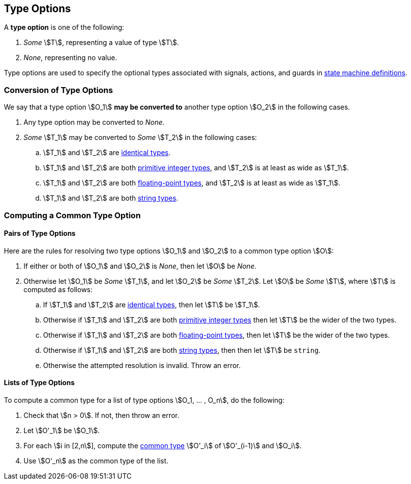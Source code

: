 == Type Options

A *type option* is one of the following:

. _Some_ stem:[T], representing a value of type stem:[T].

. _None_, representing no value.

Type options are used to specify the optional types associated with
signals, actions, and guards in <<Definitions_State-Machine-Definitions,state 
machine definitions>>.

=== Conversion of Type Options

We say that a type option stem:[O_1] *may be converted to* another type option
stem:[O_2] in the following cases.

. Any type option may be converted to _None_.

. _Some_ stem:[T_1] may be converted to _Some_ stem:[T_2] in the following cases:

.. stem:[T_1] and stem:[T_2] are <<Type-Checking_Identical-Types,identical types>>.

.. stem:[T_1] and stem:[T_2] are both
<<Types_Primitive-Integer-Types,primitive integer types>>,
and stem:[T_2] is at least as wide as stem:[T_1].

.. stem:[T_1] and stem:[T_2] are both
<<Types_Floating-Point-Types,floating-point types>>,
and stem:[T_2] is at least as wide as stem:[T_1].

.. stem:[T_1] and stem:[T_2] are both <<Types_String-Types,string types>>.

=== Computing a Common Type Option

==== Pairs of Type Options

Here are the rules for resolving two type options stem:[O_1] and stem:[O_2] to 
a common type option stem:[O]:

. If either or both of stem:[O_1] and stem:[O_2] is _None_, then
let stem:[O] be _None_.

. Otherwise let stem:[O_1] be _Some_ stem:[T_1], and let
stem:[O_2] be _Some_ stem:[T_2].
Let stem:[O] be _Some_ stem:[T], where stem:[T]
is computed as follows:

.. If stem:[T_1] and stem:[T_2] are <<Type-Checking_Identical-Types,identical types>>,
then let stem:[T] be stem:[T_1].

.. Otherwise if stem:[T_1] and stem:[T_2] are both 
<<Types_Primitive-Integer-Types,primitive integer types>>
then let stem:[T] be the wider of the two types.

.. Otherwise if stem:[T_1] and stem:[T_2] are both 
<<Types_Floating-Point-Types,floating-point types>>,
then let stem:[T] be the wider of the two types.

.. Otherwise if stem:[T_1] and stem:[T_2] are both 
<<Types_String-Types,string types>>, then 
then let stem:[T] be `string`.

.. Otherwise the attempted resolution is invalid.
Throw an error.

==== Lists of Type Options

To compute a common type for a list of type options
stem:[O_1, ... , O_n], do the following:

.  Check that stem:[n > 0]. If not, then throw an error.

. Let stem:[O'_1] be stem:[O_1].

.  For each stem:[i in [2,n]], compute the
<<Type-Checking_Computing-a-Common-Type,common type>> stem:[O'_i] of
stem:[O'_(i-1)] and stem:[O_i].

.  Use stem:[O'_n] as the common type of the list.
